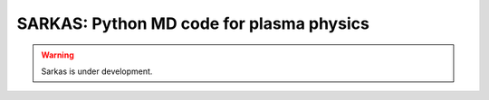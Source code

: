 .. Sarkas documentation master file, created by
   sphinx-quickstart on Mon Jun  1 10:34:03 2020.
   You can adapt this file completely to your liking, but it should at least
   contain the root `toctree` directive.


.. the "raw" directive below is used to hide the title in favor of just the logo being visible

.. raw:: html
   <link rel="preconnect" href="https://fonts.gstatic.com">
   <link href="https://fonts.googleapis.com/css2?family=RocknRoll+One&display=swap" rel="stylesheet">  

   <style media="screen" type="text/css">
     h1 { display:none; }
     h2, h3 { font-family: 'RocknRoll One', sans-serif; }
   </style>


SARKAS: Python MD code for plasma physics
=========================================


.. raw:: html

   <div class="jumbotron">
      <h2 style="font-size:100px">SARKAS</h2>
      <h3 style="font-size:50px">Python MD code for plasma physics</h3>
   </div>
   
   
   <div style="position: relative; justify-content: center; align-items: center; display: grid; grid-template-columns:repeat(auto-fit,535px);">
      <img src="_static/logo_green_orange_v5.png" alt="logo" width="35%" style="justify-self:center; align-self:center;">
      <div>
      <!--Carousel Wrapper-->
         <div id="CodeExample" class="carousel slide" data-interval="5000" data-ride="carousel">
          <!--Indicators-->
          <ol class="carousel-indicators">
            <li data-target="#CodeExample" data-slide-to="0" class="active"></li>
            <li data-target="#CodeExample" data-slide-to="1"></li>
          </ol>
          <!--/.Indicators-->
          <!--Slides-->
          <div class="carousel-inner" role="listbox">
            
            <div class="item active">
              <img src="_static/codesnippet.png" width="800px" height="600px" alt="Code Snippet">
            </div>

            <div class="item">
              <img src="_static/BYU.gif" width="100%" alt="BYU">
            </div>
            
          </div>
          
          <!--Controls-->
          <a class="carousel-control left" href="#CodeExample" role="button" data-slide="prev">
          &lsaquo;
          </a>
          <a class="carousel-control right" href="#CodeExample" role="button" data-slide="next">
          &rsaquo;
          </a>
          <!--/.Controls-->
        </div>
      <!--/.Carousel Wrapper-->
      </div>
   </div>

.. raw:: html

   <div class="properties">
      <div class="prprt">
         <h4 class="text-center"><i class="fa fa-smile-o fa-3x mb-3 text-muted"></i><br>User Friendly</h4>
         <p>Run interactively in Jupyter notebook or via script. Set-up a simulation with only 3 lines 
            of code. Run your simulation with 3 more lines. Calculate physics observables with final 3 lines.</p>
      </div>
      <div class="prprt">
         <h4 class="text-center"><i class="fa fa-rocket fa-3x mb-3 text-muted"></i><br>Fast Pure Python</h4>
         <p>Sarkas offers the ease of use of Python while being highly performant with execution speeds comparable 
         to that of compiled languages.</p>
      </div>
      <div class="prprt">
         <h4 class="text-center"><i class="fa fa-flask fa-3x mb-3 text-muted"></i><br>Plasma Potentials</h4>
         <p>Sarkas offers a variety of interaction potentials commonly used in plasma physics. It is the only 
         MD code to support electrons as dynamical particles.</p>
      </div>

      <div class="prprt">
         <h4 class="text-center"><i class="fa fa-database fa-3x mb-3 text-muted"></i><br>Data Science</h4>
         <p>Sarkas has been developed for data science. You can run multiple simulations and store data with a simple for loop.</p>
      </div>
      <div class="prprt">
         <h4 class="text-center"><i class="fa fa-area-chart fa-3x mb-3 text-muted"></i><br>Publications</h4>
         <p>Building upon a set of well-tested primitives and on a solid infrastructure, researchers can get 
         publication-grade results in less time.</p>
      </div>

      <div class="prprt">
         <h4 class="text-center"><i class="fa fa-cogs fa-3x mb-3 text-muted"></i><br>Highly Customizable</h4>
         <p>Sarkas is built in a modular fashion to allow easy implementation of additional features.</p> 
      </div>
      <div class="prprt">
         <h4 class="text-center"><i class="fa fa-users fa-3x mb-3 text-muted"></i><br>Collaborative Effort</h4>
         <p>Sarkas wants to be a common platform for the development of new algorithms to study the most challenging 
         open problems in plasma physics.</p> 
      </div>
      <div class="prprt">
         <h4 class="text-center"><i class="fa fa-github fa-3x mb-3 text-muted"></i><br>Open Source</h4>
         <p>Sarkas is released under the MIT License and maintained by the community on GitHub.</p>
      </div>

   </div>

.. warning:: Sarkas is under development.

.. panels:: 
   :body: bg-light text-left
   :header: bg-light text-center border-0

   :column: col-sm-4
   .. toctree::
      :maxdepth: 1
      :caption: Documentation:

      documentation/why_sarkas
      documentation/get_started
      

   .. toctree::
      :maxdepth: 1
      :caption: Theory:

      theory/theory

   ---
   :column: col-sm-4
   .. toctree::
      :maxdepth: 1
      :caption: Code Dev:

      code development/code_dev


   .. toctree::
      :maxdepth: 1
      :caption: Simulations:
      
      examples/examples
   
   ---
   :column: col-sm-4

   .. toctree::
      :maxdepth: 1
      :caption: API:

      api/api

   .. toctree::
      :maxdepth: 1
      :caption: Credits:

      credits/credits

   Indices and tables:

   * :ref:`genindex`
   * :ref:`modindex`
   * :ref:`search`
